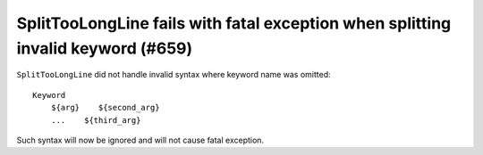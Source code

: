 SplitTooLongLine fails with fatal exception when splitting invalid keyword (#659)
----------------------------------------------------------------------------------

``SplitTooLongLine`` did not handle invalid syntax where keyword name was omitted::

    Keyword
        ${arg}    ${second_arg}
        ...    ${third_arg}

Such syntax will now be ignored and will not cause fatal exception.
